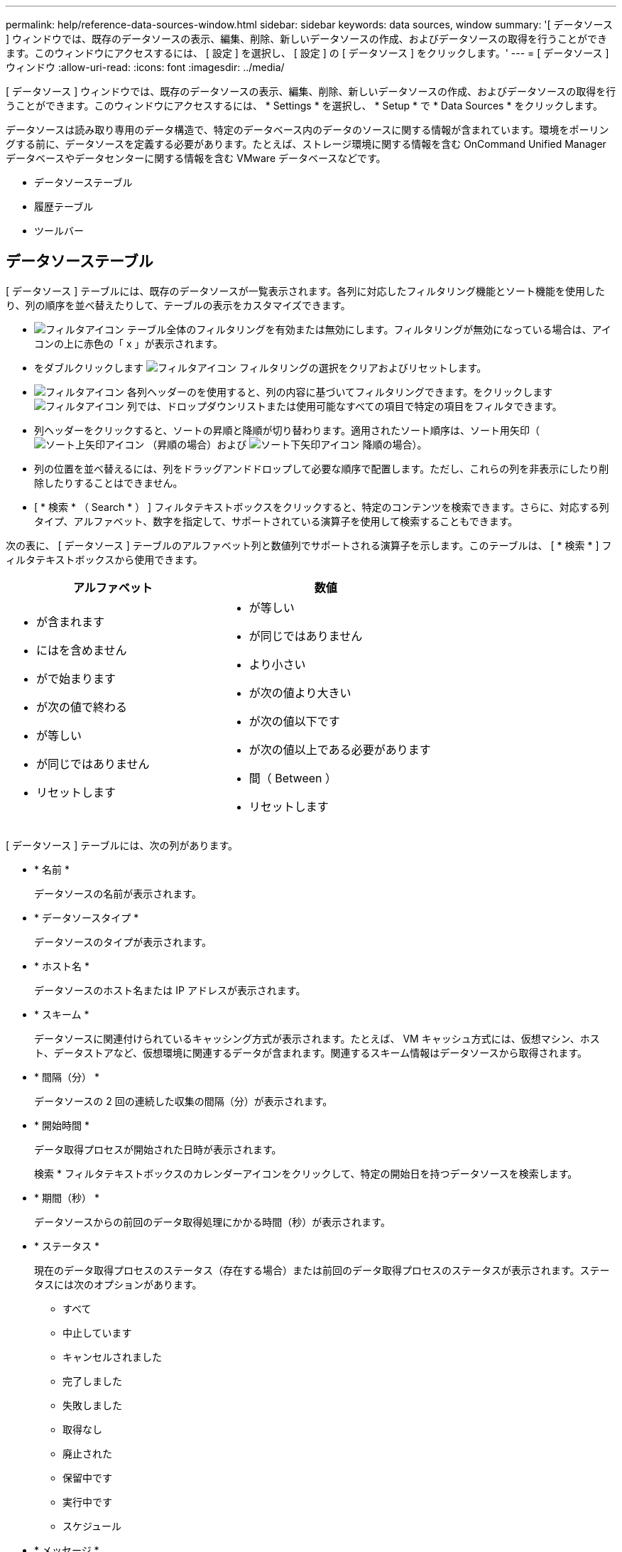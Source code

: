 ---
permalink: help/reference-data-sources-window.html 
sidebar: sidebar 
keywords: data sources, window 
summary: '[ データソース ] ウィンドウでは、既存のデータソースの表示、編集、削除、新しいデータソースの作成、およびデータソースの取得を行うことができます。このウィンドウにアクセスするには、 [ 設定 ] を選択し、 [ 設定 ] の [ データソース ] をクリックします。' 
---
= [ データソース ] ウィンドウ
:allow-uri-read: 
:icons: font
:imagesdir: ../media/


[role="lead"]
[ データソース ] ウィンドウでは、既存のデータソースの表示、編集、削除、新しいデータソースの作成、およびデータソースの取得を行うことができます。このウィンドウにアクセスするには、 * Settings * を選択し、 * Setup * で * Data Sources * をクリックします。

データソースは読み取り専用のデータ構造で、特定のデータベース内のデータのソースに関する情報が含まれています。環境をポーリングする前に、データソースを定義する必要があります。たとえば、ストレージ環境に関する情報を含む OnCommand Unified Manager データベースやデータセンターに関する情報を含む VMware データベースなどです。

* データソーステーブル
* 履歴テーブル
* ツールバー




== データソーステーブル

[ データソース ] テーブルには、既存のデータソースが一覧表示されます。各列に対応したフィルタリング機能とソート機能を使用したり、列の順序を並べ替えたりして、テーブルの表示をカスタマイズできます。

* image:../media/filter_icon_wfa.gif["フィルタアイコン"] テーブル全体のフィルタリングを有効または無効にします。フィルタリングが無効になっている場合は、アイコンの上に赤色の「 x 」が表示されます。
* をダブルクリックします image:../media/filter_icon_wfa.gif["フィルタアイコン"] フィルタリングの選択をクリアおよびリセットします。
* image:../media/wfa_filter_icon.gif["フィルタアイコン"] 各列ヘッダーのを使用すると、列の内容に基づいてフィルタリングできます。をクリックします image:../media/wfa_filter_icon.gif["フィルタアイコン"] 列では、ドロップダウンリストまたは使用可能なすべての項目で特定の項目をフィルタできます。
* 列ヘッダーをクリックすると、ソートの昇順と降順が切り替わります。適用されたソート順序は、ソート用矢印（image:../media/wfa_sortarrow_up_icon.gif["ソート上矢印アイコン"] （昇順の場合）および image:../media/wfa_sortarrow_down_icon.gif["ソート下矢印アイコン"] 降順の場合）。
* 列の位置を並べ替えるには、列をドラッグアンドドロップして必要な順序で配置します。ただし、これらの列を非表示にしたり削除したりすることはできません。
* [ * 検索 * （ Search * ） ] フィルタテキストボックスをクリックすると、特定のコンテンツを検索できます。さらに、対応する列タイプ、アルファベット、数字を指定して、サポートされている演算子を使用して検索することもできます。


次の表に、 [ データソース ] テーブルのアルファベット列と数値列でサポートされる演算子を示します。このテーブルは、 [ * 検索 * ] フィルタテキストボックスから使用できます。

[cols="2*"]
|===
| アルファベット | 数値 


 a| 
* が含まれます
* にはを含めません
* がで始まります
* が次の値で終わる
* が等しい
* が同じではありません
* リセットします

 a| 
* が等しい
* が同じではありません
* より小さい
* が次の値より大きい
* が次の値以下です
* が次の値以上である必要があります
* 間（ Between ）
* リセットします


|===
[ データソース ] テーブルには、次の列があります。

* * 名前 *
+
データソースの名前が表示されます。

* * データソースタイプ *
+
データソースのタイプが表示されます。

* * ホスト名 *
+
データソースのホスト名または IP アドレスが表示されます。

* * スキーム *
+
データソースに関連付けられているキャッシング方式が表示されます。たとえば、 VM キャッシュ方式には、仮想マシン、ホスト、データストアなど、仮想環境に関連するデータが含まれます。関連するスキーム情報はデータソースから取得されます。

* * 間隔（分） *
+
データソースの 2 回の連続した収集の間隔（分）が表示されます。

* * 開始時間 *
+
データ取得プロセスが開始された日時が表示されます。

+
検索 * フィルタテキストボックスのカレンダーアイコンをクリックして、特定の開始日を持つデータソースを検索します。

* * 期間（秒） *
+
データソースからの前回のデータ取得処理にかかる時間（秒）が表示されます。

* * ステータス *
+
現在のデータ取得プロセスのステータス（存在する場合）または前回のデータ取得プロセスのステータスが表示されます。ステータスには次のオプションがあります。

+
** すべて
** 中止しています
** キャンセルされました
** 完了しました
** 失敗しました
** 取得なし
** 廃止された
** 保留中です
** 実行中です
** スケジュール


* * メッセージ *
+
データ収集プロセスでエラーやエラーが発生して停止したときに、エラーメッセージが表示されます。





== 履歴テーブル

[History] テーブルには、データソーステーブルで選択したデータソースの名前がヘッダーに表示され、選択したデータソースの各データ取得プロセスの詳細が一覧表示されます。データ取得プロセスが実行されると、プロセスのリストが動的に更新されます。各列に対応したフィルタリング機能とソート機能を使用したり、列の順序を並べ替えたりして、テーブルの表示をカスタマイズできます。

* image:../media/filter_icon_wfa.gif["フィルタアイコン"] テーブル全体のフィルタリングを有効または無効にします。フィルタリングが無効になっている場合は、アイコンの上に赤色の「 x 」が表示されます。
* をダブルクリックします image:../media/filter_icon_wfa.gif["フィルタアイコン"] フィルタリングの選択をクリアおよびリセットします。
* image:../media/wfa_filter_icon.gif["フィルタアイコン"] 各列ヘッダーのを使用すると、列の内容に基づいてフィルタリングできます。をクリックします image:../media/wfa_filter_icon.gif["フィルタアイコン"] 列では、ドロップダウンリストまたは使用可能なすべての項目で特定の項目をフィルタできます。
* 列ヘッダーをクリックすると、ソートの昇順と降順が切り替わります。適用されたソート順序は、ソート用矢印（image:../media/wfa_sortarrow_up_icon.gif["ソート上矢印アイコン"] （昇順の場合）および image:../media/wfa_sortarrow_down_icon.gif["ソート下矢印アイコン"] 降順の場合）。
* 列の位置を並べ替えるには、列をドラッグアンドドロップして必要な順序で配置します。ただし、これらの列を非表示にしたり削除したりすることはできません。
* [ * 検索 * （ Search * ） ] フィルタテキストボックスをクリックすると、特定のコンテンツを検索できます。さらに、対応する列タイプ、アルファベット、数字を指定して、サポートされている演算子を使用して検索することもできます。


次の表に、履歴テーブルのアルファベット列と数値列でサポートされている演算子を示します。このリストは、 * 検索 * フィルタテキストボックスで使用できます。

[cols="2*"]
|===
| アルファベット | 数値 


 a| 
* が含まれます
* にはを含めません
* がで始まります
* が次の値で終わる
* が等しい
* が同じではありません
* リセットします

 a| 
* が等しい
* が同じではありません
* より小さい
* が次の値より大きい
* が次の値以下です
* が次の値以上である必要があります
* 間（ Between ）
* リセットします


|===
History テーブルには ' 次のカラムがあります

* *ID*
+
データ取得プロセスの ID 番号が表示されます。

+
識別番号は一意であり、データ取得プロセスの開始時にサーバによって割り当てられます。

* * 開始時間 *
+
データ取得プロセスが開始された日時が表示されます。

+
特定の日付に開始されたデータ取得プロセスを検索するには、 * 検索 * フィルタテキストボックスのカレンダーアイコンをクリックします。

* * 期間（秒） *
+
データソースから最後に取得したプロセスの時間（秒）が表示されます。

* * 計画取得 *
+
データ取得プロセスのスケジュールされた日時が表示されます。

+
特定の日付にスケジュールされているデータ収集を検索するには、 * 検索 * フィルタテキストボックスのカレンダーアイコンをクリックします。

* * スケジューリングタイプ *
+
スケジュールのタイプが表示されます。スケジュールタイプは次のとおりです。

+
** すべて
** 即時
** 繰り返し
** 不明です


* * ステータス *
+
現在のデータ取得プロセスのステータス（存在する場合）または前回のデータ取得プロセスのステータスが表示されます。ステータスには次のオプションがあります。

+
** すべて
** 中止しています
** キャンセルされました
** 完了しました
** 失敗しました
** 廃止された
** 保留中です
** 実行中です
** スケジュール
** 取得なし


* * メッセージ *
+
プロセスが停止して続行できなかった場合に、データ取得プロセス中に発生したエラーに関するメッセージが表示されます。





== ツールバー

ツールバーは、 [ データソース ] テーブルの列見出しの上にあります。ツールバーのアイコンを使用して、さまざまな操作を実行できます。ウィンドウの右クリックメニューを使用して、これらの操作を実行することもできます。

* *image:../media/new_wfa_icon.gif["新しいアイコン"] （新規） *
+
[ 新しいデータソース ] ダイアログボックスが開きます。このダイアログボックスで、新しいデータソースを追加できます。

* *image:../media/edit_wfa_icon.gif["編集アイコン"] （編集） *
+
[ データソースの編集 ] ダイアログボックスが開き、選択したデータソースを編集できます。

* *image:../media/delete_wfa_icon.gif["削除アイコン"] （削除） *
+
データソースの削除の確認ダイアログボックスが開きます。このダイアログボックスで、選択したデータソースを削除できます。

* *image:../media/acquire_now_wfa_icon.gif["今すぐ取得アイコン"] （今すぐ取得） *
+
選択したデータソースのデータ収集プロセスを開始します。

* *image:../media/reset_scheme_wfa_icon.gif["スキームのリセットアイコン"] （スキームのリセット） *
+
スキームのリセットの確認ダイアログボックスを開きます。このダイアログボックスでは、選択したスキームのキャッシュストレージをリセットできます。キャッシュは、次回のデータ取得プロセスでリセットされます。

+

IMPORTANT: リセット処理では、すべてのテーブルを含むキャッシュされたデータがすべて削除されます。キャッシュ全体は、次のデータ取得プロセスの最初から作成されます。


